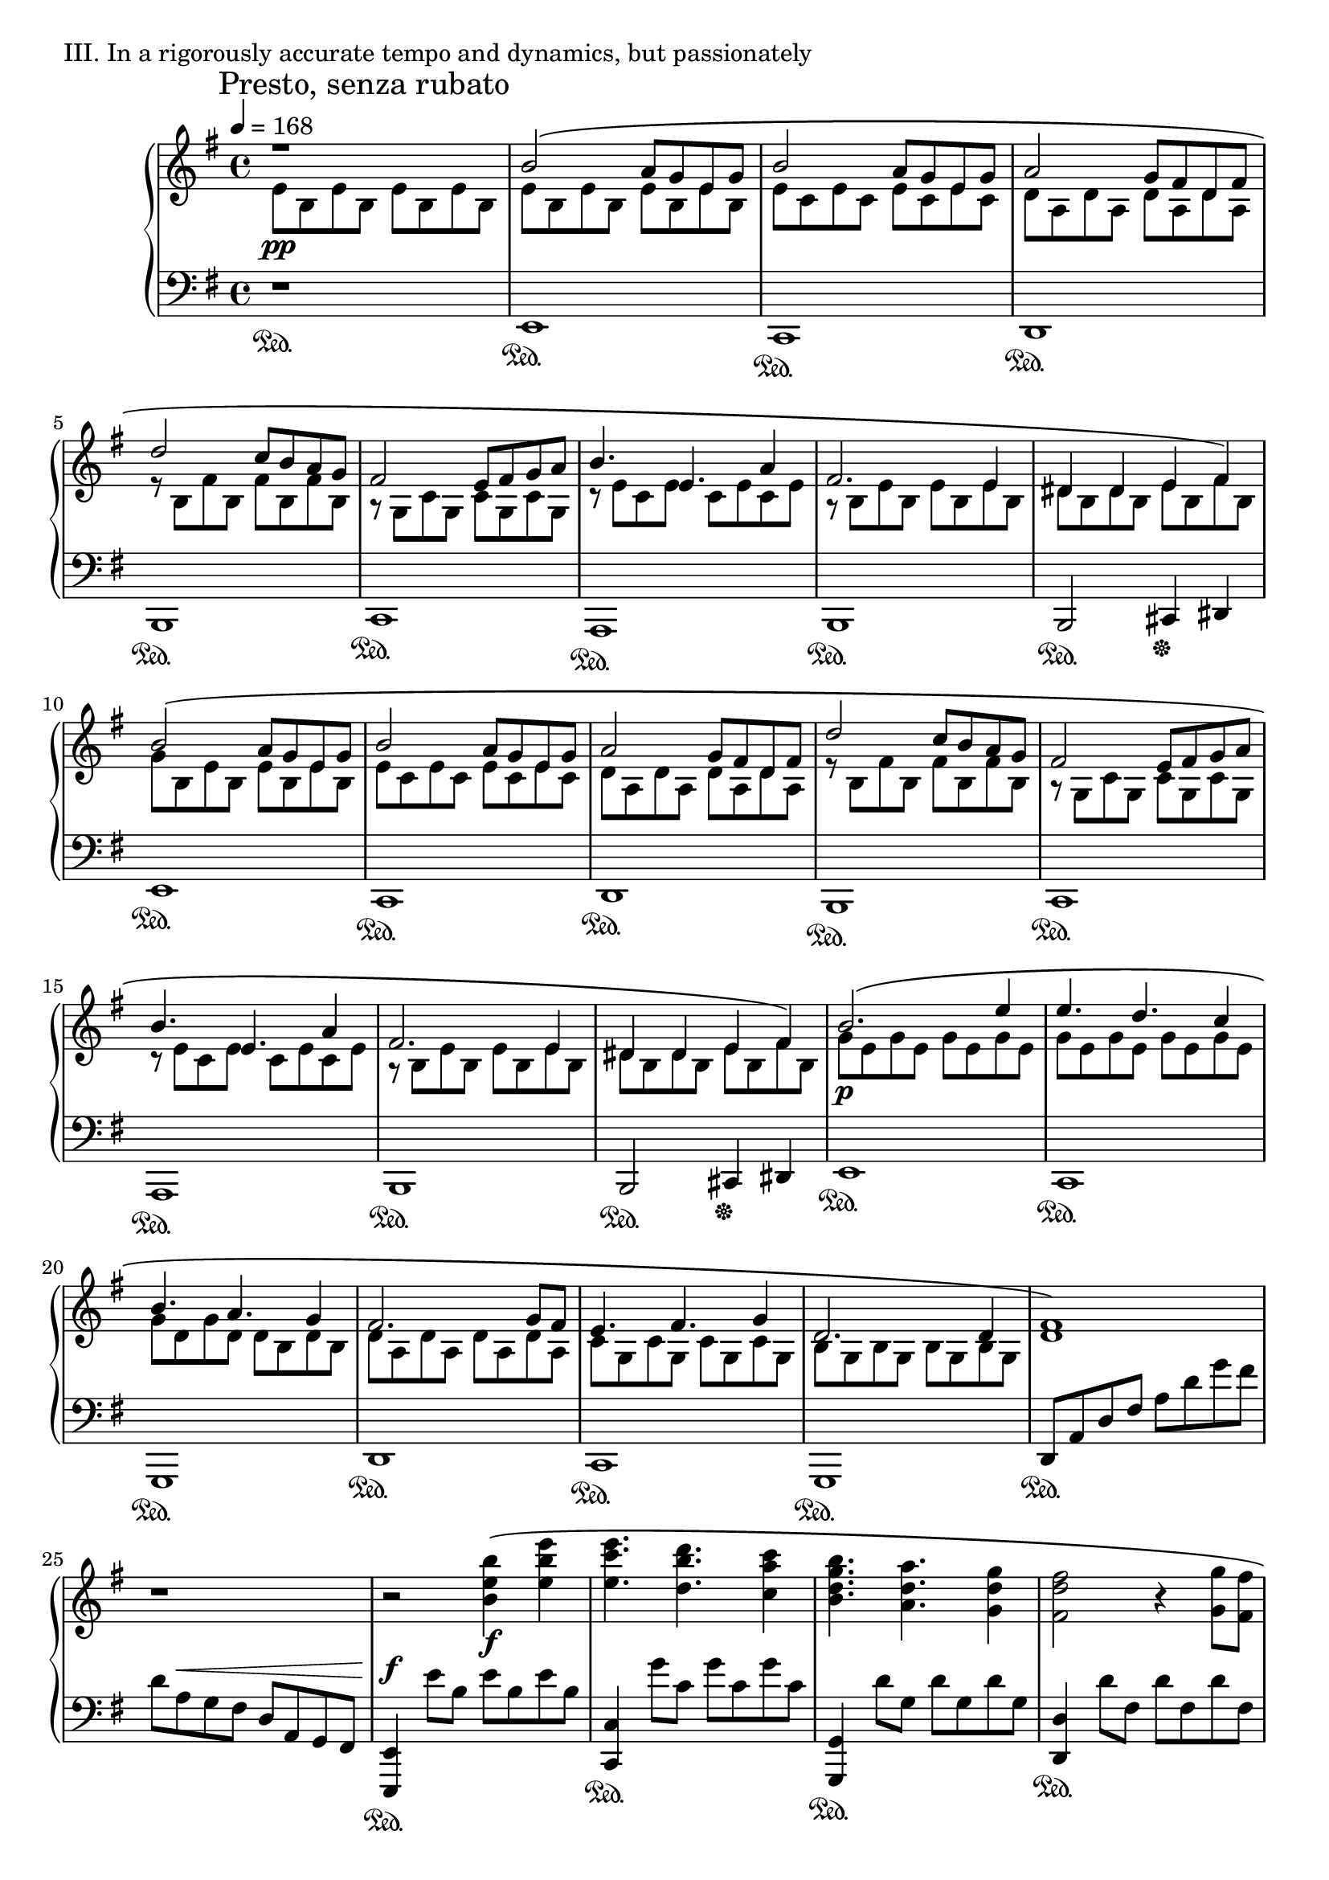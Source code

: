 \version "2.18.2"

\score{
  \new PianoStaff <<
    \new Staff = "up" {
      \clef treble
      \key e \minor
      \time 4/4
      \mark "Presto, senza rubato"

      \relative c' {

        % intro
      	\tempo 4 = 168
        << {r1} \\ {e8 \pp b e b e b e b} >> \bar "|"

	% Aa-1
	
	<< {b'2\( a8 [g e g]} \\ {e8 b e b e b e b} >> \bar "|"
	<< {b'2 a8 [g e g]} \\ {e8 c e c e c e c} >> \bar "|"
	<< {a'2 g8 [fis d fis]} \\ {d8 a d a d a d a} >> \bar "|"
	<< {d'2 c8 [b a g]} \\ {r8 b,8 fis' b, fis' b, fis' b,} >> \bar "|"

	<< {fis'2 e8 [fis g a]} \\ {r8 g,8 c g c g c g} >> \bar "|"
	<< {b'4. e,4. a4} \\ {r8 e8 c e c e c e} >> \bar "|"
	<< {fis2. e4} \\ {r8 b8 e b e b e b} >> \bar "|"
	<< {dis4 dis e fis\) } \\ {dis8 b dis b e b fis' b,} >> \bar "|"

	<< {b'2\( a8 [g e g]} \\ {g8 b, e b e b e b} >> \bar "|"
	<< {b'2 a8 [g e g]} \\ {e8 c e c e c e c} >> \bar "|"
	<< {a'2 g8 [fis d fis]} \\ {d8 a d a d a d a} >> \bar "|"
	<< {d'2 c8 [b a g]} \\ {r8 b,8 fis' b, fis' b, fis' b,} >> \bar "|"

	<< {fis'2 e8 [fis g a]} \\ {r8 g,8 c g c g c g} >> \bar "|"
	<< {b'4. e,4. a4} \\ {r8 e8 c e c e c e} >> \bar "|"
	<< {fis2. e4} \\ {r8 b8 e b e b e b} >> \bar "|"
	<< {dis4 dis e fis\) } \\ {dis8 b dis b e b fis' b,} >> \bar "|"


	% Ab-1

	<< {b'2.\( e4} \\ {g,8 \p e g e g e g e} >> \bar "|"
	<< {e'4. d c4} \\ {g8 e g e g e g e} >> \bar "|"
	<< {b'4. a g4} \\ {g8 d g d d b d b} >> \bar "|"
	<< {fis'2. g8 fis} \\ {d8 a d a d a d a} >> \bar "|"

	<< {e'4. fis g4} \\ {c,8 g c g c g c g} >> \bar "|"
	<< {d'2. d4} \\ {b8 g b g b g b g} >> \bar "|"
	<< { <fis' d>1\) } \\ { s1 } >> \bar "|"
	r1 \bar "|"

	r2 <b' e, b>4\( \f <e b e,> \bar "|"
	<e c e,>4. <d b d,> <c a c,>4 \bar "|"
	<b g d b>4. <a d, a> <g d g,>4 \bar "|"
	<fis d fis,>2 r4 <g g,>8 [<fis fis,>] \bar "|"

	<e c e,>4. <fis d fis,> <g e g,>4 \bar "|"
	<d b g d>2 r4 <d d,>4 \bar "|"
	<d bes f>4. \cresc <e bes> <f bes,>4 \bar "|"
	<g c, a>4. <f c a> <g c, a>4 \bar "|"

	<a e cis a>1\) \ff \bar "|"
	s1 \bar "|"

	r4 \clef bass <fis,, d b>8 ^\p [\change Staff = "down" <fis, b,>] \change Staff = "up" <fis' d b>8 [\change Staff = "down" <fis, b,>] \change Staff = "up" <fis' d b>16 [\change Staff = "down" <fis, b,> \change Staff = "up" <fis' d b>8] \bar "|"
	r4 ^\cresc  <g d b>8 [\change Staff = "down" <g, d g,>] \change Staff = "up" <a' d, b>8 [\change Staff = "down" <g, d g,>] \change Staff = "up" <g' d b>16 [\change Staff = "down" <g, d g,> \change Staff = "up" <g' d b>8] \bar "|"
	r4  <fis d a>8 [\change Staff = "down" <a, d,>] \change Staff = "up" <a' fis d>8 [\change Staff = "down" <d, a d,>] \change Staff = "up" <d' a fis>16 [\change Staff = "down" <d, a d,> \change Staff = "up" <d' a fis>8] \bar "|"
	r4  <cis a e>8 [\change Staff = "down" <a, e a,>] \change Staff = "up" <d' a e>8 [\change Staff = "down" <a, e a,>] \change Staff = "up" <cis' a e>16 [\change Staff = "down" <a, e a,> \change Staff = "up" <cis' a e>8] \bar "|"	
	r4  <b fis d>8 [\change Staff = "down" <b, fis b,>] \change Staff = "up" <d' b fis>8 [\change Staff = "down" <b, fis b,>] \change Staff = "up" <fis'' d b>16 [\change Staff = "down" <b,, fis b,> \change Staff = "up" <fis'' d b>8] \bar "|"
	r4 \clef treble  <g d b>8 [\change Staff = "down" <g,, d g,>] \change Staff = "up" <a'' d, b>8 [\change Staff = "down" <g,, d g,>] \change Staff = "up" <g'' d b>16 [\change Staff = "down" <g,, d g,> \change Staff = "up" <g'' d b>8] \bar "|"
	r4  <fis d a>8 [\change Staff = "down" <d, a d,>] \change Staff = "up" <a'' fis d>8 [\change Staff = "down" <d,, a d,>] \change Staff = "up" <d'' a fis>16 [\change Staff = "down" <d,, a d,> \change Staff = "up" <d'' a fis>8] \bar "|"
	<cis a e>8 _\sfz r8 r8 d'16 \mp [cis] a [e d cis] a [e d cis] \bar "|"

	% Aa-1'

	<fis b,>2\( e8 [d b d] \bar "|"
	<fis b,>2 e8 [d b d] \bar "|"
	<e a,>2 d8 [cis a cis] \bar "|"
	<a' cis,>2 g8 [fis e d] \bar "|"
	<cis g>2 b8 [cis d e] \bar "|"
	<fis d>4. <b, g> e4 \bar "|"
	<cis b fis>2. <b fis>4 \bar "|"
	<ais fis>4 \< <ais fis> <b gis> <cis ais>\) \bar "|"

	<fis b,>2\( \mf e8 [d b d] \bar "|"
	<fis cis>2 e8 [d b d] \bar "|"
	<e a,>2 d8 [cis a cis] \bar "|"
	<a' d,>2 g8 [fis e d] \bar "|"
	<cis g>2 b8 [cis d e] \bar "|"
	<cis gis>2 b8 [cis d e] \bar "|"
	<cis ais>2~ <cis ais>8 [<d b> <cis ais> <d b>] \bar "|"
	<cis ais>4 \< <fis cis> <ais fis> <cis ais>\) \bar "|"

	% B-1

	r4 \f <d g,>8\( [cis] <d a> [b cis d] \bar "|"
	cis4 a <b fis> d,8 [e] \bar "|"
	<fis b,>4 fis8 [a] <g cis,> [fis e fis] \bar "|"
	<d b>4 <e cis> <fis d>2 \bar "|"

	r4 <g d>8 [b] <a cis,> [e fis g] \bar "|"
	<fis ais,>4 cis <d b> e8 [fis] \bar "|"
	<g b,>4 fis8 [g] fis [ais b cis] \bar "|"
	<cis fis,>4. d16 [cis] <b fis dis>2\) \bar "|"

	r4 <d g,>8\( [cis] <d a> [b cis d] \bar "|"
	<cis fis,>4 a <b fis> d,8 [e] \bar "|"
	<fis b,>4 fis8 [a] <g cis,> [fis e fis] \bar "|"
	<d b>4 <e cis> <fis d>2 \bar "|"

	r4 <g d>8 [b] <a cis,> [g fis e] \bar "|"
	<fis cis>4 cis <d b> cis8 [d] \bar "|"
	<e c g>2 \cresc \tuplet 3/2 {e4 fis g} \bar "|"
	<a e cis>2 e4 g \bar "|"

	<fis cis ais>1\) \ff \bar "|"
	r2 gis,8-\markup { \italic sub. \dynamic mp }\( [ais b cis] \bar "||"

	% C-1
	\key gis \minor
	
	<dis b gis>4 <dis b gis> <dis gis,>8 [cis b cis] \bar "|"
	<cis ais fis>4 <fis ais, fis> <dis b fis> r4 \bar "|"
	<b gis>4 <b gis> <b gis>8 [cis dis cis] \bar "|"
	<cis fis,>4 <b fis>8 [ais] <gis dis>4\) gis16\( [ais b cis] \bar "|"

	<dis b gis>4 <dis b gis> <dis gis,>8 [cis b cis] \bar "|"
	<cis ais fis>4 <fis ais, fis> <dis b fis> r4 \bar "|"
	<b gis>4 <b gis> <b gis>8 [cis dis cis] \bar "|"
	<cis fis,>4 <b fis>8 [ais] <gis dis>4\) gis8\( [b] \bar "|"

	<dis b>8 [gis, <dis' b> gis,] <dis' b> [<cis ais> <b gis> <cis ais>] \bar "|"
	<cis ais>8 [fis, <fis' ais,> fis,] <dis' b> [fis, <cis' ais> fis,] \bar "|"
	<b gis>4 <b gis> <b gis>8 [<cis ais> <dis b> <cis ais>] \bar "|"
	<cis ais>4 <b gis>8 [<ais fis>] <gis dis>4\) gis16\( [ais b cis] \bar "|"

	<dis b gis>4 <dis b gis> <dis b gis>8 [cis b cis] \bar "|"
	<cis ais fis>4 <fis ais, fis> <dis b fis> r4 \bar "|"
	<b gis>4 <b gis> <b gis>8 [<cis ais> <dis b> <cis ais>] \bar "|"
	<cis ais>4 <b gis>8 [<ais fis>] <gis dis>4\) r4 \bar "|"

	<b gis>2\( \tuplet 3/2 { <b gis>4 <cis ais> <dis b> } \bar "|"
	<cis ais>2 <cis ais>4 <ais fis> \bar "|"
	<cis ais fis>2~ <cis ais fis>8 b4 ais8 \bar "|"
	<b gis dis>2. gis8 [ais] \bar "|"

	<b gis e>2 \tuplet 3/2 { <b gis>4 <cis ais> <dis b> } \bar "|"
	<cis ais fis>4. <b gis> <cis ais>4 \bar "|"
	<dis b fis>1\) \dim \bar "|"
	s1 \bar "||"
	

	% Aa-2

	\key e \minor

	<b' g>2\( \p a8 [g e g] \bar "|"
	<b e,>2 a8 [g e g] \bar "|"
	<a d,>2 g8 [fis d fis] \bar "|"
	<d' a>2 c8 [b a g] \bar "|"

	fis2 e8 [fis g a] \bar "|"
	<b e, c>4. e, <a c,>4 \bar "|"
	<fis e b>2. <e b>4 \bar "|"
	<dis b>4 <dis b> <e cis> <fis dis>\) \bar "|"

	<b g e>2\( a8 [g e g] \bar "|"
	<b fis d>2 a8 [g e g] \bar "|"
	<a fis d>2 g8 [fis d fis] \bar "|"
	<d' g,>2 c8 [b a g] \bar "|"

	<fis c>2 e8 [fis g a] \bar "|"
	<fis cis>2 e8 [fis g a] \bar "|"
	<fis dis>2 e8 [fis g a] \bar "|"
	<b g e>2 a8 \< [e f g] \bar "||"


	% C-2

	\key d \minor

	<a f d>4\) \f \clef bass <a, f>4-\markup { \italic sub. \dynamic p } \( <a f>8 [<g e> <f d> <g e>] \bar "|"
	<g e>4 c <a f> r4 \bar "|"
	f4 f f8 [g a g] \bar "|"
	g4 f8 [e] d4\) d8\( [f] \bar "|"

	a4 a a8 [g f g] \bar "|"
	g4 c a r4 \bar "|"
	f4 f f8 [g a g] \bar "|"
	g4 f8 [e] d4\) r4 \bar "|"

	f4.\( \cresc g a4 \bar "|"
	g4. f g4 \bar "|"
	<aes f>4. <bes g> <c aes>4 \bar "|"
	<bes g>4. <aes f> <bes g>4\) \bar "|"

	\key f \minor

	<c aes f>4\( \f <c aes f> <c aes f>8 [<bes g> <aes f> <bes g>] \bar "|"
	<bes g>4 es <c aes> r4 \bar "|"
	<aes f>4 <aes f> <aes f>8 [<bes g> <c aes> <bes g>] \bar "|"
	<bes g>4 <aes f>8 [g] f4\) f16\( [g aes bes] \bar "|"
	
	<c aes f>4 <c aes f> <c aes f>8 [<bes g> <aes f> <bes g>] \bar "|"
	<bes g>4 es <c aes> r4 \bar "|"
	<aes f>4 <aes f> \tuplet 3/2 { <aes f>4 <bes g> <c aes> } \bar "|"
	<bes g>4 es <f des aes>\) \clef treble f8\( [g] \bar "|"

	<aes f>4 <aes f> <aes f>8 [<bes g> <c aes> <bes g>] \bar "|"
	<bes g>4 es <c aes>\) r4 \bar "|"
	<aes fes ces>4.\( es' ces4 \bar "|"
	<bes ges des>8 [ces bes] <aes f des>4.\) g8\( [aes] \bar "|"
	<bes g e>8 [c des] <c g e>\) r8 g8\( [aes bes] \bar "|"


	% development

	<c aes f>4 es <es aes, f>8 [des c des] \bar "|"
	<c es,>4 aes <bes c,> aes8 [g] \bar "|"
	f4 aes \tuplet 3/2 { <aes f>4 <bes g> <c aes> } \bar "|"
	<bes f>4 f <g c,> aes8 [bes] \bar "|"

	<c aes f>4 f  <g bes,>8 [f es des] \bar "|"
	<c g>4 <bes' g c,> <aes f> <bes g>8 [<c aes>] \bar "|"
	<des aes f>4 <aes f> \tuplet 3/2 { <g es>4 <aes f> <g es> } \bar "|"
	<g c,>4. \< f8 <f c a>4\) r4 \bar "|"

	<aes f des>4\( \ff f8 [g] <aes es> [g f g] \bar "|"
	<es c>4. <es c>8 << { f2 } \\ { a,8 [es' des c] } >> \bar "|"
	<< { r4 des8 [f] e [f g bes] } \\ { bes,2 c } >> \bar "|"
	<< { bes'4 aes8 [bes] } \\ { f2 } >> <c' es,>4\) \> r4 \bar "|"

	r4 \p f,,8\( \cresc [aes] g [aes bes es,\)] \bar "|"
	r4 c'8\( [g] bes [aes bes c\)] \bar "|"
	r4 es8\( [bes] des [c bes aes\)] \bar "|"

	<c es,>4.\( \fp aes4 bes8 c4 \bar "|"
	<es aes, f>4. des c4 \bar "|"
	<bes g es>4. <aes f> <bes g>4 \bar "|"
	<c aes f>2\) r4 aes8\( [bes] \bar "|"

	<c aes es>4. aes4 bes8 c4 \bar "|"
	<es aes, f>4. des c4 \bar "|"
	<bes g es>4. <aes f> <bes g>4 \bar "|"
	<c aes es>1\) s1 \bar "||"


	% Ab-2

	\key cis \minor

	cis8 \ppp [gis cis gis] cis [gis cis gis] \bar "|"
	cis8 [gis cis gis] cis [gis cis gis] \bar "|"
	
	cis8 [gis cis gis] cis [gis cis gis] \bar "|"
	cis8 [gis cis gis] cis [gis cis gis] \bar "|"
	cis8 [gis cis gis] cis [gis cis gis] \bar "|"
	cis8 [gis cis gis] cis [gis cis gis] \bar "|"

	cis8 [gis cis gis] cis [gis cis gis] \bar "|"
	cis8 [gis cis gis] cis [gis cis gis] \bar "|"
	cis8 [gis cis gis] cis [gis cis gis] \bar "|"
	cis8 [gis cis gis] cis [gis cis gis] \bar "|"

	<< { r2 gis'4 cis } \\ { cis,8 [gis cis gis] cis [gis cis gis] } >> \bar "|"
	<< { r2 gis'4 cis } \\ { cis,8 [gis cis gis] cis [gis cis gis] } >> \bar "|"
	<< { r2 gis'4 cis } \\ { cis,8 [gis cis gis] cis [gis cis gis] } >> \bar "|"
	cis8 [gis cis gis] cis [gis cis gis] \bar "|"

	<< { r2 gis'4 cis } \\ { cis,8 [gis cis gis] cis [gis cis gis] } >> \bar "|"
	<< { r2 gis'4 cis } \\ { cis,8 [gis cis gis] cis [gis cis gis] } >> \bar "|"
	<< { r2 gis'4 cis } \\ { cis,8 [gis cis gis] cis [gis cis gis] } >> \bar "|"
	cis8 [gis cis gis] cis [gis cis gis] \bar "|"

	r2 gis'4\( cis \bar "|"
	cis4. b a4 \bar "|"
	gis4. fis e4 \bar "|"
	dis2 r4 e8 [dis] \bar "|"

	cis4. dis e4 \bar "|"
	b2 r4 b4 \bar "|"
	dis1~ \< \bar "|"
	dis1\) \bar "|"

	r2 \ff <gis cis, gis>4\( <cis gis cis,> \bar "|"
	<cis a cis,>4. <b gis b,> <a fis a,>4 \bar "|"
	<gis e gis,>4. <fis dis fis,> <e cis e,>4 \bar "|"
	<dis b dis,>2 r4 <e e,>8 [<dis dis,>] \bar "|"

	<cis a cis,>4. <dis b dis,> <e cis e,>4 \bar "|"
	<b gis e b>2 r4 <b b,>4 \bar "|"
	<dis b fis dis>1\) \dim \bar "|"

	s1 \bar "|"
	s1 \bar "|"
	s1 \bar "|"
	s1 \bar "|"
	s1 \bar "|"
	s1 \bar "|"
	s1 \pp \bar "|"
	s1 \bar "|"

	s2 r4 e,16\( \f [fis g a] \bar "||"


	% C-3

	\key e \minor

	<b g e>4 <b g e> <b g e>8 [<a fis> <g e> <a fis>] \bar "|"
	<a fis>4 <d d,> <b g> r4 \bar "|"
	<g e>4 <g e> <g e>8 [<a fis> <b g> <a fis>] \bar "|"
	<a fis>4 <g e>8 [<fis d>] <e b>4\) e16\( [fis g a] \bar "|"

	<b g e>4 <b g e> <b g e>8 [<a fis> <g e> <a fis>] \bar "|"
	<a fis>4 <d d,> <b g> r4 \bar "|"
	<g e>4 <g e> <g e>8 [<a fis> <b g> <a fis>] \bar "|"
	<a fis>4 <d d,> <e e,>\) e8\( [g] \bar "|"

	<b g e>4 <b g e> <b g e>8 [<a fis> <g e> <a fis>] \bar "|"
	<a fis>4 <d d,> <b g> r4 \bar "|"
	<g e>4 <g e> <g e>8 [<a fis> <b g> <a fis>] \bar "|"
	<a fis>4 <g e>8 [<fis d>] <e b>4\) e16\( [fis g a] \bar "|"

	<b g e>4 <b g e> <b g e>8 [<a fis> <g e> <a fis>] \bar "|"
	<a fis>4 <d d,> <b g> r4 \bar "|"
	<g e>4 <g e> <g e>8 [<a fis> <b g> <a fis>] \bar "|"
	<a fis>4 <g e>8 [<fis d>] <e b>4\) r4 \bar "|"

	<g, e>2\( \tuplet 3/2 { <g e>4 <a fis> <b g> } \bar "|"
	<a fis>4. <fis d> <a fis>4 \bar "|"
	<a e>2~ <a e>8 <gis e>4 <a e>8 \bar "|"
	<b gis e>2\) r4 e16\( [fis g a] \bar "|"

	<b g e>2 <e, c>4 <b' g> \bar "|"
	<a fis d>2 <d d,>4 <a a,> \bar "|"
	<b g e b>2.\) \tuplet 3/2 { b'8 [fis e] } \bar "|"
	\tuplet 3/2 { b8 [fis e] } \tuplet 3/2 { b8 [fis e] } \clef bass \tuplet 3/2 { b8 [fis e] } b4 \bar "|"


	% Coda

	\clef treble <b'' g e>2\( \p a8 [g e g] \bar "|"
	<b e, c>1\) \bar "|"
	s1 \bar "|"

	<b' g e b>2\arpeggio\( a8 [g e g] \bar "|"
	<b e, cis>1\) \bar "|"
	s1 \bar "|"

	<b, f c>2\( \pp <a e>8 \cresc [g e g] \bar "|"
	<b fis d>2 <a e>8 [g e g] \bar "|"
	<a d,>2 g8 [fis e fis] \bar "|"
	<a d,>2 <g dis>8 [fis e fis] \bar "|"

	<g e b>2\) \f <b g>4\( <e e,> \bar "|"
	<e c g>4. <d fis,> <c a>4 \bar "|"
	r2 <b g>4 <b g> \bar "|"
	<b g e>4 <a fis>8 [<g e>] <a dis,>4 <g e>8 [<a fis>] \bar "|"

	<b g e>2\) << { <b g>4\( <e e,> } \\ { s2 } >> \bar "|"
	<< { \stemDown <e c g>4. \stemNeutral <d fis,> \stemDown <c a>4 \stemNeutral } \\ { s1 } >> \bar "|"
	<< { r2 <b g>4 <b g> } \\ { s1 } >> \bar "|"
	<< { <b g e>4 <a fis>8 [<g e>] fis4 g\) } \\ { s2 dis2 } >> \bar "|"

	r8 e8^\markup { \italic non \italic legato } [g a] b [a b d] \bar "|"
	<e c g>4 <e c g> << { dis4 cis8 [dis] } \\ { <b fis>2 } >> \bar "|"
	r8 \clef bass e,,8 [g a] b [a b d] \bar "|"
	<e c g>4 <e c g> << { dis4 cis8 [dis] } \\ { <b fis>2 } >> \bar "|"

	r8 \cresc e,,8^\markup { \italic molto \italic marcato } [g a] b [a b d] \bar "|"
	e8 [g a b] a [b d e] \bar "|"
	\clef treble d8 [e g a] b [a b d] \bar "|"
	e [g a b] a [b d \ff e] \bar "|"

	r4 \clef bass <fis,,, b,>2.~ \pp \bar "|"
	<fis b,>1 \bar "|."

      }
    }
    \new Staff = "down" {
      \clef bass
      \key e \minor
      \time 4/4

      \relative c, {

        % Intro
	r1 \sustainOn \bar "|"

	% Aa-1
	e1 \sustainOn \bar "|"
	c1 \sustainOn \bar "|"
	d1 \sustainOn \bar "|"
	b1 \sustainOn \bar "|"

	c1 \sustainOn \bar "|"
	a1 \sustainOn \bar "|"
	b1 \sustainOn \bar "|"
	b2 \sustainOn cis4 \sustainOff dis \bar "|"

	e1 \sustainOn \bar "|"
	c1 \sustainOn \bar "|"
	d1 \sustainOn \bar "|"
	b1 \sustainOn \bar "|"

	c1 \sustainOn \bar "|"
	a1 \sustainOn \bar "|"
	b1 \sustainOn \bar "|"
	b2 \sustainOn cis4 \sustainOff dis \bar "|"


	% Ab-1

	e1 \sustainOn \bar "|"
	c1 \sustainOn \bar "|"
	g1 \sustainOn \bar "|"
	d'1 \sustainOn \bar "|"

	c1 \sustainOn \bar "|"
	g1 \sustainOn \bar "|"
	d'8 \sustainOn [a' d fis] a [d g fis] \bar "|"
	d [a ^\< g fis] d [a g fis] \bar "|"

	<e e,>4 \sustainOn \f e''8 [b] e [b e b] \bar "|"
	<c, c,>4 \sustainOn g''8 [c,] g' [c, g' c,] \bar "|"
	<g, g,>4 \sustainOn d''8 [g,] d' [g, d' g,] \bar "|"
	<d d,>4 \sustainOn d'8 [fis,] d' [fis, d' fis,] \bar "|"

	<c c,>4 \sustainOn c'8 [e,] c' [e, c' e,] \bar "|"
	<g, g,>4 \sustainOn b'8 [d,] b' [d, b' d,] \bar "|"
	<bes bes,>4 \sustainOn f''8 [bes,] f' [bes, f' bes,] \bar "|"
	<f, f,>4 \sustainOn a'8 [c,] a' [c, a' c,] \bar "|"

	<a a,>4 \sustainOn cis'8 [e,] cis' [e, cis' e,] \bar "|"
	\change Staff = "up" d'''16 \p \cresc [cis a e] d [cis a e] d [cis \change Staff = "down" a e] d [cis a e] \bar "|"

	<fis b,>1 ^\fp \sustainOn \bar "|"
	<g d g,>1 \sustainOn \bar "|"
	<a d,>1 \sustainOn \bar "|"
	<a e a,>1 \sustainOn \bar "|"
	<b fis b,>1 \sustainOn \bar "|"
	<g d g,>1 \sustainOn \bar "|"
	<d' a d,>1 \sustainOn \bar "|"
	<a a,>8 \sustainOff r8 r2. \bar "|"

	% Aa-1'

	b8 [fis' b, fis'] b, [fis' b, fis'] \bar "|"
	g,8 [d' g, d'] g, [d' g, d'] \bar "|"
	a8 [e' a, e'] a, [e' a, e'] \bar "|"
	fis,8 [cis' fis, cis'] fis, [cis' fis, cis'] \bar "|"

	g8 [d' g, d'] g, [d' g, d'] \bar "|"
	e,8 [b' e, b'] e, [b' e, b'] \bar "|"
	fis8 [cis' fis, cis'] fis, [cis' fis, cis'] \bar "|"
	fis,8 [cis' fis, cis'] fis, [cis' fis, cis'] \bar "|"

	g8 [d' g, d'] g, [d' g, d'] \bar "|"
	a8 [e' a, e'] a, [e' a, e'] \bar "|"
	fis,8 [cis' fis, cis'] fis, [cis' fis, cis'] \bar "|"
	b8 [fis' b, fis'] b, [fis' b, fis'] \bar "|"

	e,8 [b' e, b'] e, [b' e, b'] \bar "|"
	eis,8 [cis' eis, cis'] eis, [cis' eis, cis'] \bar "|"
	fis,8 [cis' fis, cis'] fis, [cis' fis, cis'] \bar "|"
	fis,8 [cis' fis, cis'] fis, [cis' fis, cis'] \bar "||"

	% B-1
	
	g8-\markup { \italic con \italic ped. } [d' g, d'] a [e' a, e'] \bar "|"
	fis,8 [cis' fis, cis'] b [fis' b, fis'] \bar "|"
	e,8 [b' e, b'] fis [cis' fis, cis'] \bar "|"
	b8 [fis' b, fis'] a, [fis' a, fis'] \bar "|"

	g,8 [<g' d> g, <g' d>] a, [<a' e> a, <a' e>] \bar "|"
	fis,8 [<fis' cis> fis, <fis' cis>] b, [fis' b, fis'] \bar "|"
	e,8 [e' e, e'] fis, [fis' fis, fis'] \bar "|"
	b,8 [b' b, b] b, [b' b, b'] \bar "|"

	e,,8 [e' e, e'] a, [a' a, a'] \bar "|"
	fis,8 [fis' fis, fis'] b, [b' b, b'] \bar "|"
	e,,8 [e' e, e'] fis, [fis' fis, fis'] \bar "|"
	b,8 [b' ais, ais'] a, [a' gis, gis'] \bar "|"

	g,8 [g' g, g'] a, [a' a, a'] \bar "|"
	ais,8 [ais' ais, ais'] b, [b' b, b'] \bar "|"
	c,8 [c' c, c'] c, [c' c, c'] \bar "|"
	cis,8 [cis' cis, cis'] cis, [cis' cis, cis'] \bar "|"

	fis,,8 \sustainOn [fis' fis, fis'] fis, [fis' fis, fis'] \bar "|"
	fis,8 [fis' fis, fis' \sustainOff ] r2 \bar "||"


	% C-1

	\key gis \minor

	gis,8-\markup { \italic con \italic ped. } [gis' gis, gis'] e,8 [e' e, e'] \bar "|"
	fis,8 [fis' fis, fis'] b, [b' ais, ais'] \bar "|"
	gis,8 [gis' gis, gis'] e, [e' e, e'] \bar "|"
	fis,8 [fis' fis, fis'] gis, [gis' gis, gis'] \bar "|"

	gis,8 [gis' gis, gis'] e, [e' e, e'] \bar "|"
	fis,8 [fis' fis, fis'] b, [b' ais, ais'] \bar "|"
	gis,8 [gis' gis, gis'] e, [e' e, e'] \bar "|"
	fis,8 [fis' fis, fis'] gis, [gis' gis, gis'] \bar "|"

	gis,8 [gis' gis, gis'] e, [e' e, e'] \bar "|"
	fis,8 [fis' fis, fis'] b, [b' ais, ais'] \bar "|"
	gis,8 [gis' gis, gis'] e, [e' e, e'] \bar "|"
	fis,8 [fis' fis, fis'] gis, [gis' gis, gis'] \bar "|"

	gis,8 [gis' gis, gis'] e, [e' e, e'] \bar "|"
	fis,8 [fis' fis, fis'] b, [b' ais, ais'] \bar "|"
	gis,8 [gis' gis, gis'] e, [e' e, e'] \bar "|"
	fis,8 [fis' fis, fis'] gis, [gis' fis, fis'] \bar "|"

	e,8 [e' e, e'] e, [e' e, e'] \bar "|"
	fis,8 [fis' fis, fis'] fis, [fis' fis, fis'] \bar "|"
	gis,8 [gis' gis, gis'] gis, [gis' gis, gis'] \bar "|"
	gis,8 [gis' gis, gis'] gis, [gis' fis, fis'] \bar "|"
	
	e,8 [e' e, e'] e, [e' e, e'] \bar "|"
	fis,8 [fis' fis, fis'] fis, [fis' fis, fis'] \bar "|"
	b,8 \sustainOn [b' b, b'] b, [b' b, b'] \bar "|"
	b,8 [fis' b dis] fis [b \change Staff = "up" dis fis] \bar "||"


	% Aa-2

	\change Staff = "down"
	\key e \minor

	e,,8-\markup { \italic con \italic ped. } \sustainOff [b' e b] e [b e b] \bar "|"
	c,8 [g' c g] c [g c g] \bar "|"
	d8 [a' d a] d [a d a] \bar "|"
	b,8 [fis' b fis] b [fis b fis] \bar "|"

	c8 [g' c g] c [g c g] \bar "|"
	a,8 [e' a e] a [e a e] \bar "|"
	b8 [fis' b fis] b [fis b fis] \bar "|"
	<b b,>8 [fis <b b,> fis] <b b,> [fis <b b,> fis] \bar "|"

	<c' c,>8 [g <c c,> g] <c c,> [g <c c,> g] \bar "|"
	<d' d,>8 [a <d d,> a] <d d,> [a <d d,> a] \bar "|"
	<b b,>8 [fis <b b,> fis] <b b,> [fis <b b,> fis] \bar "|"
	<e' e,>8 [b <e e,> b] <e e,> [b <e e,> b] \bar "|"

	a,8 [a' a, a'] a, [a' a, a'] \bar "|"
	ais,8 [ais' ais, ais'] ais, [ais' ais, ais'] \bar "|"
	b,8 [b' b, b'] b, [b' b, b'] \bar "|"
	c,8 [c' c, c'] cis, [cis' cis, cis'] \bar "||"


	% C-2

	\key d \minor

	d,8 [d' d, d'] bes, [bes' bes, bes'] \bar "|"
	c,8 [c' c, c'] f,4_\markup { \italic senza \italic ped. } e \bar "|"
	d2 bes \bar "|"
	c2 d4 r4 \bar "|"

	d2 bes \bar "|"
	c2 f4 e \bar "|"
	d2 bes \bar "|"
	c2 d4 c \bar "|"

	bes8 [bes' bes, bes'] bes, [bes' bes, bes'] \bar "|"
	c,8 [c' c, c'] c, [c' c, c'] \bar "|"
	des,8 [des' des, des'] des, [des' des, des'] \bar "|"
	es,8 [es' es, es'] es, [es' e, e'] \bar "|"

	\key f \minor
	
	f,2 des \bar "|"
	es2 aes4 g \bar "|"
	f2 des \bar "|"
	es2 f4 r4 \bar "|"

	f2 des \bar "|"
	es2 aes4 g \bar "|"
	f2 des \bar "|"
	es2 des4 r4 \bar "|"

	% development

	bes8 [bes' bes, bes'] es, [es' es, es'] \bar "|"
	c,8 [c' c, c'] f, [f' f, f'] \bar "|"
	ges,8 \sustainOn [ges' ges, ges'] ges, [ges' ges, ges'] \bar "|"
	aes,8 \sustainOn [aes' aes, \sustainOff] <des des,>4. r4 \bar "|"
	<c c,>4 \sustainOn c,8 \sustainOff c,8 r8 r4. \bar "|"

	f'8_\markup { \italic con \italic ped. } [f' f, f'] des, [des' des, des'] \bar "|"
	es,8 [es' es, es'] e, [e' e, e'] \bar "|"
	f,8 [f' f, f'] es, [es' es, es'] \bar "|"
	d,8 [d' d, d'] e, [e' e, e'] \bar "|"

	bes,8 [bes' bes, bes'] es, [es' es, es'] \bar "|"
	c,8 [c' c, c'] f, [f' f, f'] \bar "|"
	des,8 [des' des, des'] es, [es' es, es'] \bar "|"
	f,8 [f' f, f'] f, [f' f, f'] \bar "|"

	des,8 [des' des, des'] es, [es' es, es'] \bar "|"
	c,8 [c' c, c'] f, [f' f, f'] \bar "|"
	bes,,8 [bes' bes, bes'] c, [c' c, c'] \bar "|"
	f,8 [f' e, e'] es, [es' d, d'] \bar "|"

	des,8 [des' des, des'] es, [es' es, es'] \bar "|"
	e,8 [e' e, e'] f, [f' f, f'] \bar "|"
	ges,8 [ges' ges, ges'] g, [g' g, g'] \bar "|"

	aes,8 \sustainOn [es' bes' c] r2 \bar "|"
	des,,8 \sustainOn [aes' des es] f r4. \bar "|"
	es,8 \sustainOn [bes' es] r8 e, \sustainOn [c' e] r8 \bar "|"
	f,8 \sustainOn [c' f g] aes r4. \bar "|"

	aes,8 \sustainOn [es' aes bes] c r4. \bar "|"
	des,,8 \sustainOn [aes' des es] f r4. \bar "|"
	es,8 \sustainOn [bes' es f] g r4. \bar "|"
	aes,8 \sustainOn [es' aes bes] c [\change Staff = "up" es aes bes] \bar "|"
	c8 [es aes bes] c r4. \bar "||"


	% Ab-2

	\change Staff = "down"
	\key cis \minor

	r1 \sustainOn \bar "|"
	r1 \bar "|"

	cis,,1\( \bar "|"
	a1 \bar "|"
	b1 \bar "|"
	e2 dis\) \bar "|"
	
	cis1\( \bar "|"
	a1 \bar "|"
	b1 \bar "|"
	e2 dis\) \bar "|"

	cis1\( \bar "|"
	a1 \bar "|"
	b1 \bar "|"
	e2 dis\) \bar "|"

	cis1\( \bar "|"
	a1 \bar "|"
	b1 \bar "|"
	e2 dis\) \bar "|"

	\clef treble << { cis'8 [gis cis gis] cis [gis cis gis] } \\ { cis,1 \sustainOn } >> \bar "|"
	<< { a'8 [e a e] a [e a e] } \\ { a,1 \sustainOn} >> \bar "|"
	\clef bass << { e'8 [b e b] e [b e b] } \\ { e,1 \sustainOn } >> \bar "|"
	<< { b'8 [fis b fis] b [fis b fis] } \\ { b,1 \sustainOn } >> \bar "|"

	<< { a'8 [e a e] a [e a e] } \\ { a,1 \sustainOn } >> \bar "|"
	<< { e'8 [b e b] e [b e b] } \\ { e,1 \sustainOn } >> \bar "|"
	<< { r8 fis8 [b dis] fis [b dis b] \bar "|" fis [dis b fis] b [fis bis fis] } \\ { b,1~ \sustainOn \bar "|" b2 b4 \sustainOn bis \sustainOn } >> \bar "|"

	<< { r8 gis'8 [cis e] gis [e cis gis] } \\ { <cis cis,>1 \sustainOn } >> \bar "|"
	<< { r8 cis8 [e a] e' [a, e cis] } \\ { <a a,>1 \sustainOn } >> \bar "|"
	<< { r8 b8 [e gis] b [gis e b~] \bar "|" b8 [b dis fis] b [fis dis b] } \\ { <e e,>1 \sustainOn \bar "|" b,1 \sustainOn } >> \bar "|"

	<< { r8 e8 [a cis] e [cis a e~] \bar "|" e8 [e b' e] b' [e, b e,] } \\ { <a a,>1 \sustainOn \bar "|" e,1 \sustainOn } >> \bar "|"

	b'8 \sustainOn [fis' b dis] fis [b \change Staff = "up" dis fis] \bar "|"
	\ottava #1
	b8 [dis fis b] dis [fis b dis] \bar "|"
	e8 [dis b fis] e' [dis b fis] \bar "|"
	e'8 [dis b fis] e' [dis b fis] \bar "|"
	e'8 [dis b fis] \ottava #0 e [dis b fis] \bar "|"
	e8 [dis b fis] e [dis \change Staff = "down" b fis] \bar "|"
	e8 [dis b fis] b,4 \ottava #-1 fis \bar "|"
	b,1~ \bar "|"
	b1~ \bar "|"
	b2 r4 \sustainOff r4 \bar "||"


	% C-3

	\key e \minor

	\ottava #0
	e'8_\markup { \italic con \italic ped. } [e' e, e'] c, [c' c, c'] \bar "|"
	d,8 [d' d, d'] g, [g' fis, fis'] \bar "|"
	e,8 [e' e, e'] c, [c' c, c'] \bar "|"
	d,8 [d' d, d'] e, [e' e, e'] \bar "|"
	
	e,8 [e' e, e'] c, [c' c, c'] \bar "|"
	d,8 [d' d, d'] g, [g' fis, fis'] \bar "|"
	e,8 [e' e, e'] c, [c' c, c'] \bar "|"
	d,8 [d' d, d'] e, [e' e, e'] \bar "|"

	e,8 [e' e, e'] c, [c' c, c'] \bar "|"
	d,8 [d' d, d'] g, [g' fis, fis'] \bar "|"
	e,8 [e' e, e'] c, [c' c, c'] \bar "|"
	d,8 [d' d, d'] e, [e' e, e'] \bar "|"

	e,8 [e' e, e'] c, [c' c, c'] \bar "|"
	d,8 [d' d, d'] g, [g' fis, fis'] \bar "|"
	e,8 [e' e, e'] c, [c' c, c'] \bar "|"
	d,8 [d' d, d'] e, [e' d, d'] \bar "|"

	c,8 [c' c, c'] c, [c' c, c'] \bar "|"
	d,8 [d' d, d'] d, [d' d, d'] \bar "|"
	e,8 [e' e, e'] e, [e' e, e'] \bar "|"
	e,8 [e' e, e] e, [e' d, d'] \bar "|"

	c,8 [c' c, c'] c, [c' c, c'] \bar "|"
	d,8 [d' d, d'] d, [d' d, d'] \bar "|"
	e,8 [e' e, e'] e, [e' e, e'] \bar "|"
	e,8 [e' e, e'] e, [e' e, e'] \bar "|"


	% Coda

	e8 \sustainOn [b' e g] r2 \bar "|"
	c,,8\( \sustainOn [g' c d] e [g c \change Staff = "up" d] \bar "|"
	e8 [g c d] <g e>2\) \bar "|"

	\change Staff = "down" e,,8 \sustainOn [b' e g] r2 \bar "|"
	a,,8\( \sustainOn [e' a b] cis [\change Staff = "up" e a b] \bar "|"
	cis8 [e a b] <e cis>2\) \bar "|"

	\change Staff = "down" <f,,, f,>2_\markup { \italic con \italic ped. } <e e,> \bar "|"
	<d d,>2 <c c,> \bar "|"
	<bes bes,>1 \bar "|"
	<b b,>2 <cis cis,>4 <dis dis,> \bar "|"

	e,8 [e' d, d'] c, [c' b, b'] \bar "|"
	a,8 [a' ais, ais'] b, [b' dis, dis'] \bar "|"
	e,8 [e' dis, dis'] d, [d' cis, cis'] \bar "|"
	c,8 [c' a, a'] b, [b' b, b'] \bar "|"

	e,8 [e' c, c'] a, [a' ais, ais'] \bar "|"
	b,8 [b' bis, bis'] cis, [cis' dis, dis'] \bar "|"
	e,8 [e' d, d'] c, [c' b, b'] \bar "|"
	a,8 [a' g, g'] fis, [fis' eis, eis'] \bar "|"

	\ottava #-1
	e,8 [e' d, d'] c, [c' b, b'] \bar "|"
	a,8 [a' ais, ais'] b, [b' b, b'] \bar "|"
	e,8 [e' d, d'] c, [c' b, b'] \bar "|"
	a,8 [a' ais, ais'] b, [b' b, b'] \bar "|"

	e,8_\markup { \italic senza \italic ped. } [r8 g a] b [a b d] \bar "|"
	\ottava #0 e8 [g a b] a [b d e] \bar "|"
	d8 [e g a] b [a b d] \bar "|"
	\clef treble e8 [g a b] a [b d e] \bar "|"

	\clef bass r4 <e,,, e,>2.~ \bar "|"
	<e e,>1 \bar "|."

      }
    }
  >>

  \header {
    piece = "III. In a rigorously accurate tempo and dynamics, but passionately"
  }

\layout { }
\midi { }

}

